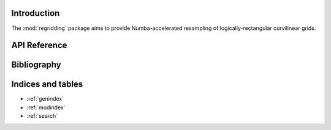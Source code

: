 Introduction
============

The :mod:`regridding` package aims to provide Numba-accelerated resampling of
logically-rectangular curvilinear grids.



API Reference
=============

.. autosummary::
    :toctree: _autosummary
    :template: module_custom.rst
    :recursive:

    regridding



Bibliography
============

.. bibliography::



Indices and tables
==================

* :ref:`genindex`
* :ref:`modindex`
* :ref:`search`
